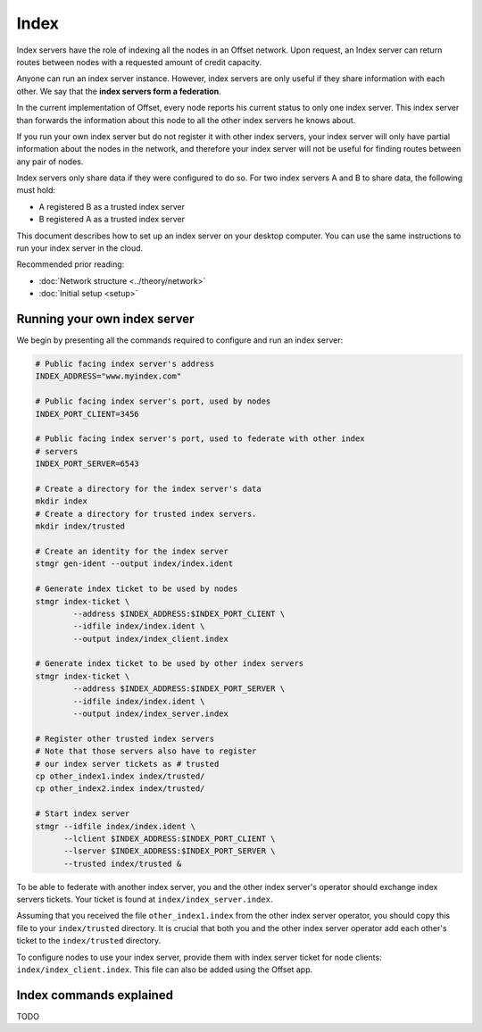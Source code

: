 Index
=====

Index servers have the role of indexing all the nodes in an Offset network.
Upon request, an Index server can return routes between nodes with a requested
amount of credit capacity.

Anyone can run an index server instance. However, index servers are only useful
if they share information with each other. We say that the **index servers form a
federation**. 

In the current implementation of Offset, every node reports his current status
to only one index server. This index server than forwards the information about
this node to all the other index servers he knows about.

If you run your own index server but do not register it with other index
servers, your index server will only have partial information about the nodes
in the network, and therefore your index server will not be useful for finding
routes between any pair of nodes.

Index servers only share data if they were configured to do so. For two index
servers A and B to share data, the following must hold:

- A registered B as a trusted index server
- B registered A as a trusted index server

This document describes how to set up an index server on your desktop computer.
You can use the same instructions to run your index server in the cloud.

Recommended prior reading:

- :doc:`Network structure <../theory/network>`
- :doc:`Initial setup <setup>`


Running your own index server
-----------------------------

We begin by presenting all the commands required to configure and run an index
server:

.. code:: sh

   # Public facing index server's address
   INDEX_ADDRESS="www.myindex.com"

   # Public facing index server's port, used by nodes
   INDEX_PORT_CLIENT=3456

   # Public facing index server's port, used to federate with other index
   # servers
   INDEX_PORT_SERVER=6543

   # Create a directory for the index server's data
   mkdir index
   # Create a directory for trusted index servers.
   mkdir index/trusted

   # Create an identity for the index server
   stmgr gen-ident --output index/index.ident

   # Generate index ticket to be used by nodes
   stmgr index-ticket \
           --address $INDEX_ADDRESS:$INDEX_PORT_CLIENT \
           --idfile index/index.ident \
           --output index/index_client.index

   # Generate index ticket to be used by other index servers
   stmgr index-ticket \
           --address $INDEX_ADDRESS:$INDEX_PORT_SERVER \
           --idfile index/index.ident \
           --output index/index_server.index

   # Register other trusted index servers
   # Note that those servers also have to register 
   # our index server tickets as # trusted
   cp other_index1.index index/trusted/
   cp other_index2.index index/trusted/

   # Start index server
   stmgr --idfile index/index.ident \
         --lclient $INDEX_ADDRESS:$INDEX_PORT_CLIENT \
         --lserver $INDEX_ADDRESS:$INDEX_PORT_SERVER \
         --trusted index/trusted &


To be able to federate with another index server, you and the other index
server's operator should exchange index servers tickets. Your ticket is found
at ``index/index_server.index``.

Assuming that you received the file ``other_index1.index`` from the other index
server operator, you should copy this file to your ``index/trusted`` directory.
It is crucial that both you and the other index server operator add each
other's ticket to the ``index/trusted`` directory.

To configure nodes to use your index server, provide them with index server
ticket for node clients: ``index/index_client.index``. This file can also be
added using the Offset app.

Index commands explained
------------------------

TODO
